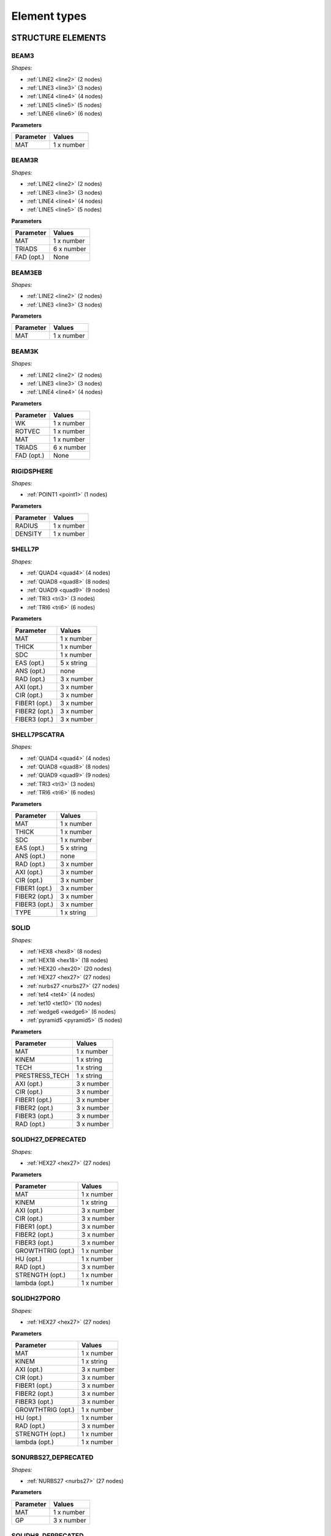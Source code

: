 .. _elementtypes:

Element types
-------------

.. _structureelements:

STRUCTURE ELEMENTS
~~~~~~~~~~~~~~~~~~

.. _structurebeam3:

BEAM3
^^^^^

*Shapes:*

- :ref:`LINE2 <line2>` (2 nodes)
- :ref:`LINE3 <line3>` (3 nodes)
- :ref:`LINE4 <line4>` (4 nodes)
- :ref:`LINE5 <line5>` (5 nodes)
- :ref:`LINE6 <line6>` (6 nodes)

**Parameters**

+--------------+-------------+
| Parameter    | Values      |
+==============+=============+
| MAT          |  1 x number |
+--------------+-------------+

.. _structurebeam3r:

BEAM3R
^^^^^^

*Shapes:*

- :ref:`LINE2 <line2>` (2 nodes)
- :ref:`LINE3 <line3>` (3 nodes)
- :ref:`LINE4 <line4>` (4 nodes)
- :ref:`LINE5 <line5>` (5 nodes)

**Parameters**

+--------------+-------------+
| Parameter    | Values      |
+==============+=============+
| MAT          |  1 x number |
+--------------+-------------+
| TRIADS       |  6 x number |
+--------------+-------------+
| FAD (opt.)   | None        |
+--------------+-------------+

.. _structurebeam3eb:

BEAM3EB
^^^^^^^

*Shapes:*

- :ref:`LINE2 <line2>` (2 nodes)
- :ref:`LINE3 <line3>` (3 nodes)

**Parameters**

+--------------+-------------+
| Parameter    | Values      |
+==============+=============+
| MAT          |  1 x number |
+--------------+-------------+

.. _structurebeam3k:

BEAM3K
^^^^^^

*Shapes:*

- :ref:`LINE2 <line2>` (2 nodes)
- :ref:`LINE3 <line3>` (3 nodes)
- :ref:`LINE4 <line4>` (4 nodes)

**Parameters**

+--------------+-------------+
| Parameter    | Values      |
+==============+=============+
| WK           |  1 x number |
+--------------+-------------+
| ROTVEC       |  1 x number |
+--------------+-------------+
| MAT          |  1 x number |
+--------------+-------------+
| TRIADS       |  6 x number |
+--------------+-------------+
| FAD (opt.)   | None        |
+--------------+-------------+

.. _structurerigidsphere:

RIGIDSPHERE
^^^^^^^^^^^

*Shapes:*

- :ref:`POINT1 <point1>` (1 nodes)

**Parameters**

+--------------+-------------+
| Parameter    | Values      |
+==============+=============+
| RADIUS       |  1 x number |
+--------------+-------------+
| DENSITY      |  1 x number |
+--------------+-------------+

.. _structureshell7p:

SHELL7P
^^^^^^^

*Shapes:*

- :ref:`QUAD4 <quad4>` (4 nodes)
- :ref:`QUAD8 <quad8>` (8 nodes)
- :ref:`QUAD9 <quad9>` (9 nodes)
- :ref:`TRI3 <tri3>` (3 nodes)
- :ref:`TRI6 <tri6>` (6 nodes)

**Parameters**

+-----------------+-------------+
| Parameter       | Values      |
+=================+=============+
| MAT             |  1 x number |
+-----------------+-------------+
| THICK           |  1 x number |
+-----------------+-------------+
| SDC             |  1 x number |
+-----------------+-------------+
| EAS (opt.)      |  5 x string |
+-----------------+-------------+
| ANS (opt.)      |    none     |
+-----------------+-------------+
| RAD (opt.)      |  3 x number |
+-----------------+-------------+
| AXI (opt.)      |  3 x number |
+-----------------+-------------+
| CIR (opt.)      |  3 x number |
+-----------------+-------------+
| FIBER1 (opt.)   |  3 x number |
+-----------------+-------------+
| FIBER2 (opt.)   |  3 x number |
+-----------------+-------------+
| FIBER3 (opt.)   |  3 x number |
+-----------------+-------------+

.. _structureshell7pscatra:

SHELL7PSCATRA
^^^^^^^^^^^^^

*Shapes:*

- :ref:`QUAD4 <quad4>` (4 nodes)
- :ref:`QUAD8 <quad8>` (8 nodes)
- :ref:`QUAD9 <quad9>` (9 nodes)
- :ref:`TRI3 <tri3>` (3 nodes)
- :ref:`TRI6 <tri6>` (6 nodes)

**Parameters**

+-----------------+-------------+
| Parameter       | Values      |
+=================+=============+
| MAT             |  1 x number |
+-----------------+-------------+
| THICK           |  1 x number |
+-----------------+-------------+
| SDC             |  1 x number |
+-----------------+-------------+
| EAS (opt.)      |  5 x string |
+-----------------+-------------+
| ANS (opt.)      |    none     |
+-----------------+-------------+
| RAD (opt.)      |  3 x number |
+-----------------+-------------+
| AXI (opt.)      |  3 x number |
+-----------------+-------------+
| CIR (opt.)      |  3 x number |
+-----------------+-------------+
| FIBER1 (opt.)   |  3 x number |
+-----------------+-------------+
| FIBER2 (opt.)   |  3 x number |
+-----------------+-------------+
| FIBER3 (opt.)   |  3 x number |
+-----------------+-------------+
| TYPE            |  1 x string |
+-----------------+-------------+

.. _structuresolid:

SOLID
^^^^^

*Shapes:*

- :ref:`HEX8 <hex8>` (8 nodes)
- :ref:`HEX18 <hex18>` (18 nodes)
- :ref:`HEX20 <hex20>` (20 nodes)
- :ref:`HEX27 <hex27>` (27 nodes)
- :ref:`nurbs27 <nurbs27>` (27 nodes)
- :ref:`tet4 <tet4>` (4 nodes)
- :ref:`tet10 <tet10>` (10 nodes)
- :ref:`wedge6 <wedge6>` (6 nodes)
- :ref:`pyramid5 <pyramid5>` (5 nodes)

**Parameters**

+-----------------+-------------+
| Parameter       | Values      |
+=================+=============+
| MAT             |  1 x number |
+-----------------+-------------+
| KINEM           |  1 x string |
+-----------------+-------------+
| TECH            |  1 x string |
+-----------------+-------------+
| PRESTRESS_TECH  |  1 x string |
+-----------------+-------------+
| AXI (opt.)      |  3 x number |
+-----------------+-------------+
| CIR (opt.)      |  3 x number |
+-----------------+-------------+
| FIBER1 (opt.)   |  3 x number |
+-----------------+-------------+
| FIBER2 (opt.)   |  3 x number |
+-----------------+-------------+
| FIBER3 (opt.)   |  3 x number |
+-----------------+-------------+
| RAD (opt.)      |  3 x number |
+-----------------+-------------+


.. _structuresolidh27:

SOLIDH27_DEPRECATED
^^^^^^^^^^^^^^^^^^^

*Shapes:*

- :ref:`HEX27 <hex27>` (27 nodes)

**Parameters**

+-------------------+-------------+
| Parameter         | Values      |
+===================+=============+
| MAT               |  1 x number |
+-------------------+-------------+
| KINEM             |  1 x string |
+-------------------+-------------+
| AXI (opt.)        |  3 x number |
+-------------------+-------------+
| CIR (opt.)        |  3 x number |
+-------------------+-------------+
| FIBER1 (opt.)     |  3 x number |
+-------------------+-------------+
| FIBER2 (opt.)     |  3 x number |
+-------------------+-------------+
| FIBER3 (opt.)     |  3 x number |
+-------------------+-------------+
| GROWTHTRIG (opt.) |  1 x number |
+-------------------+-------------+
| HU (opt.)         |  1 x number |
+-------------------+-------------+
| RAD (opt.)        |  3 x number |
+-------------------+-------------+
| STRENGTH (opt.)   |  1 x number |
+-------------------+-------------+
| lambda (opt.)     |  1 x number |
+-------------------+-------------+

.. _structuresolidh27poro:

SOLIDH27PORO
^^^^^^^^^^^^

*Shapes:*

- :ref:`HEX27 <hex27>` (27 nodes)

**Parameters**

+-------------------+-------------+
| Parameter         | Values      |
+===================+=============+
| MAT               |  1 x number |
+-------------------+-------------+
| KINEM             |  1 x string |
+-------------------+-------------+
| AXI (opt.)        |  3 x number |
+-------------------+-------------+
| CIR (opt.)        |  3 x number |
+-------------------+-------------+
| FIBER1 (opt.)     |  3 x number |
+-------------------+-------------+
| FIBER2 (opt.)     |  3 x number |
+-------------------+-------------+
| FIBER3 (opt.)     |  3 x number |
+-------------------+-------------+
| GROWTHTRIG (opt.) |  1 x number |
+-------------------+-------------+
| HU (opt.)         |  1 x number |
+-------------------+-------------+
| RAD (opt.)        |  3 x number |
+-------------------+-------------+
| STRENGTH (opt.)   |  1 x number |
+-------------------+-------------+
| lambda (opt.)     |  1 x number |
+-------------------+-------------+


.. _structuresonurbs27:

SONURBS27_DEPRECATED
^^^^^^^^^^^^^^^^^^^^

*Shapes:*

- :ref:`NURBS27 <nurbs27>` (27 nodes)

**Parameters**

+--------------+-------------+
| Parameter    | Values      |
+==============+=============+
| MAT          |  1 x number |
+--------------+-------------+
| GP           |  3 x number |
+--------------+-------------+

.. _structuresolidh8:

SOLIDH8_DEPRECATED
^^^^^^^^^^^^^^^^^^

*Shapes:*

- :ref:`HEX8 <hex8>` (8 nodes)

**Parameters**

+-------------------+-------------+
| Parameter         | Values      |
+===================+=============+
| MAT               |  1 x number |
+-------------------+-------------+
| KINEM             |  1 x string |
+-------------------+-------------+
| EAS               |  1 x string |
+-------------------+-------------+
| AXI (opt.)        |  3 x number |
+-------------------+-------------+
| CIR (opt.)        |  3 x number |
+-------------------+-------------+
| FIBER1 (opt.)     |  3 x number |
+-------------------+-------------+
| FIBER2 (opt.)     |  3 x number |
+-------------------+-------------+
| FIBER3 (opt.)     |  3 x number |
+-------------------+-------------+
| GROWTHTRIG (opt.) |  1 x number |
+-------------------+-------------+
| HU (opt.)         |  1 x number |
+-------------------+-------------+
| RAD (opt.)        |  3 x number |
+-------------------+-------------+
| STRENGTH (opt.)   |  1 x number |
+-------------------+-------------+
| lambda (opt.)     |  1 x number |
+-------------------+-------------+


.. _structuresolidh8poro:

SOLIDH8PORO
^^^^^^^^^^^

*Shapes:*

- :ref:`HEX8 <hex8>` (8 nodes)

**Parameters**

+-------------------+-------------+
| Parameter         | Values      |
+===================+=============+
| MAT               |  1 x number |
+-------------------+-------------+
| KINEM             |  1 x string |
+-------------------+-------------+
| EAS               |  1 x string |
+-------------------+-------------+
| AXI (opt.)        |  3 x number |
+-------------------+-------------+
| CIR (opt.)        |  3 x number |
+-------------------+-------------+
| FIBER1 (opt.)     |  3 x number |
+-------------------+-------------+
| FIBER2 (opt.)     |  3 x number |
+-------------------+-------------+
| FIBER3 (opt.)     |  3 x number |
+-------------------+-------------+
| GROWTHTRIG (opt.) |  1 x number |
+-------------------+-------------+
| HU (opt.)         |  1 x number |
+-------------------+-------------+
| RAD (opt.)        |  3 x number |
+-------------------+-------------+
| STRENGTH (opt.)   |  1 x number |
+-------------------+-------------+
| lambda (opt.)     |  1 x number |
+-------------------+-------------+

.. _structuresolidh8poroscatra:

SOLIDH8POROSCATRA
^^^^^^^^^^^^^^^^^

*Shapes:*

- :ref:`HEX8 <hex8>` (8 nodes)

**Parameters**

+-------------------+-------------+
| Parameter         | Values      |
+===================+=============+
| MAT               |  1 x number |
+-------------------+-------------+
| KINEM             |  1 x string |
+-------------------+-------------+
| EAS               |  1 x string |
+-------------------+-------------+
| TYPE              |  1 x string |
+-------------------+-------------+
| AXI (opt.)        |  3 x number |
+-------------------+-------------+
| CIR (opt.)        |  3 x number |
+-------------------+-------------+
| FIBER1 (opt.)     |  3 x number |
+-------------------+-------------+
| FIBER2 (opt.)     |  3 x number |
+-------------------+-------------+
| FIBER3 (opt.)     |  3 x number |
+-------------------+-------------+
| GROWTHTRIG (opt.) |  1 x number |
+-------------------+-------------+
| HU (opt.)         |  1 x number |
+-------------------+-------------+
| RAD (opt.)        |  3 x number |
+-------------------+-------------+
| STRENGTH (opt.)   |  1 x number |
+-------------------+-------------+
| lambda (opt.)     |  1 x number |
+-------------------+-------------+

.. _structuresolidh8porop1:

SOLIDH8POROP1
^^^^^^^^^^^^^

*Shapes:*

- :ref:`HEX8 <hex8>` (8 nodes)

**Parameters**

+-------------------+-------------+
| Parameter         | Values      |
+===================+=============+
| MAT               |  1 x number |
+-------------------+-------------+
| KINEM             |  1 x string |
+-------------------+-------------+
| EAS               |  1 x string |
+-------------------+-------------+
| AXI (opt.)        |  3 x number |
+-------------------+-------------+
| CIR (opt.)        |  3 x number |
+-------------------+-------------+
| FIBER1 (opt.)     |  3 x number |
+-------------------+-------------+
| FIBER2 (opt.)     |  3 x number |
+-------------------+-------------+
| FIBER3 (opt.)     |  3 x number |
+-------------------+-------------+
| GROWTHTRIG (opt.) |  1 x number |
+-------------------+-------------+
| HU (opt.)         |  1 x number |
+-------------------+-------------+
| RAD (opt.)        |  3 x number |
+-------------------+-------------+
| STRENGTH (opt.)   |  1 x number |
+-------------------+-------------+
| lambda (opt.)     |  1 x number |
+-------------------+-------------+

.. _structuresolidh8porop1scatra:

SOLIDH8POROP1SCATRA
^^^^^^^^^^^^^^^^^^^

*Shapes:*

- :ref:`HEX8 <hex8>` (8 nodes)

**Parameters**

+-------------------+-------------+
| Parameter         | Values      |
+===================+=============+
| MAT               |  1 x number |
+-------------------+-------------+
| KINEM             |  1 x string |
+-------------------+-------------+
| EAS               |  1 x string |
+-------------------+-------------+
| TYPE              |  1 x string |
+-------------------+-------------+
| AXI (opt.)        |  3 x number |
+-------------------+-------------+
| CIR (opt.)        |  3 x number |
+-------------------+-------------+
| FIBER1 (opt.)     |  3 x number |
+-------------------+-------------+
| FIBER2 (opt.)     |  3 x number |
+-------------------+-------------+
| FIBER3 (opt.)     |  3 x number |
+-------------------+-------------+
| GROWTHTRIG (opt.) |  1 x number |
+-------------------+-------------+
| HU (opt.)         |  1 x number |
+-------------------+-------------+
| RAD (opt.)        |  3 x number |
+-------------------+-------------+
| STRENGTH (opt.)   |  1 x number |
+-------------------+-------------+
| lambda (opt.)     |  1 x number |
+-------------------+-------------+


.. _structuresolidscatra:

SOLIDSCATRA
^^^^^^^^^^^

*Shapes:*

- :ref:`HEX8 <hex8>` (8 nodes)
- :ref:`HEX27 <hex27>` (27 nodes)
- :ref:`TET4 <tet4>` (4 nodes)
- :ref:`TET10 <tet10>` (10 nodes)

**Parameters**

+-----------------------+-------------+
| Parameter             | Values      |
+=======================+=============+
| MAT                   |  1 x number |
+-----------------------+-------------+
| KINEM                 |  1 x string |
+-----------------------+-------------+
| PRESTRESS_TECH (opt)  |  1 x string |
+-----------------------+-------------+
| TECH (opt, hex8 only) |  1 x string |
+-----------------------+-------------+
| TYPE                  |  1 x string |
+-----------------------+-------------+
| RAD (opt.)            |  3 x number |
+-----------------------+-------------+
| AXI (opt.)            |  3 x number |
+-----------------------+-------------+
| CIR (opt.)            |  3 x number |
+-----------------------+-------------+
| FIBER1 (opt.)         |  3 x number |
+-----------------------+-------------+
| FIBER2 (opt.)         |  3 x number |
+-----------------------+-------------+
| FIBER3 (opt.)         |  3 x number |
+-----------------------+-------------+

.. _structuresolidt10:

SOLIDT10_DEPRECATED
^^^^^^^^^^^^^^^^^^^

Note: This element is deprecated and should not be used. Use SOLID instead.

*Shapes:*

- :ref:`TET10 <tet10>` (10 nodes)

**Parameters**

+-------------------+-------------+
| Parameter         | Values      |
+===================+=============+
| MAT               |  1 x number |
+-------------------+-------------+
| KINEM             |  1 x string |
+-------------------+-------------+
| AXI (opt.)        |  3 x number |
+-------------------+-------------+
| CIR (opt.)        |  3 x number |
+-------------------+-------------+
| FIBER1 (opt.)     |  3 x number |
+-------------------+-------------+
| FIBER2 (opt.)     |  3 x number |
+-------------------+-------------+
| FIBER3 (opt.)     |  3 x number |
+-------------------+-------------+
| GROWTHTRIG (opt.) |  1 x number |
+-------------------+-------------+
| HU (opt.)         |  1 x number |
+-------------------+-------------+
| RAD (opt.)        |  3 x number |
+-------------------+-------------+
| STRENGTH (opt.)   |  1 x number |
+-------------------+-------------+
| lambda (opt.)     |  1 x number |
+-------------------+-------------+

.. _structuresolidt4:

SOLIDT4_DEPRECATED
^^^^^^^^^^^^^^^^^^

Note: This element is deprecated and should not be used. Use SOLID instead.

*Shapes:*

- :ref:`TET4 <tet4>` (4 nodes)

**Parameters**

+-------------------+-------------+
| Parameter         | Values      |
+===================+=============+
| MAT               |  1 x number |
+-------------------+-------------+
| KINEM             |  1 x string |
+-------------------+-------------+
| AXI (opt.)        |  3 x number |
+-------------------+-------------+
| CIR (opt.)        |  3 x number |
+-------------------+-------------+
| FIBER1 (opt.)     |  3 x number |
+-------------------+-------------+
| FIBER2 (opt.)     |  3 x number |
+-------------------+-------------+
| FIBER3 (opt.)     |  3 x number |
+-------------------+-------------+
| GROWTHTRIG (opt.) |  1 x number |
+-------------------+-------------+
| HU (opt.)         |  1 x number |
+-------------------+-------------+
| RAD (opt.)        |  3 x number |
+-------------------+-------------+
| lambda (opt.)     |  1 x number |
+-------------------+-------------+

.. _structuresolidt4poro:

SOLIDT4PORO
^^^^^^^^^^^

*Shapes:*

- :ref:`TET4 <tet4>` (4 nodes)

**Parameters**

+-------------------+-------------+
| Parameter         | Values      |
+===================+=============+
| MAT               |  1 x number |
+-------------------+-------------+
| KINEM             |  1 x string |
+-------------------+-------------+
| AXI (opt.)        |  3 x number |
+-------------------+-------------+
| CIR (opt.)        |  3 x number |
+-------------------+-------------+
| FIBER1 (opt.)     |  3 x number |
+-------------------+-------------+
| FIBER2 (opt.)     |  3 x number |
+-------------------+-------------+
| FIBER3 (opt.)     |  3 x number |
+-------------------+-------------+
| GROWTHTRIG (opt.) |  1 x number |
+-------------------+-------------+
| HU (opt.)         |  1 x number |
+-------------------+-------------+
| RAD (opt.)        |  3 x number |
+-------------------+-------------+
| lambda (opt.)     |  1 x number |
+-------------------+-------------+


.. _structuretorsion3:

TORSION3
^^^^^^^^

*Shapes:*

- :ref:`LINE3 <line3>` (3 nodes)

**Parameters**

+------------------+-------------+
| Parameter        | Values      |
+==================+=============+
| MAT              |  1 x number |
+------------------+-------------+
| BENDINGPOTENTIAL |  1 x string |
+------------------+-------------+

.. _structuretruss3:

TRUSS3
^^^^^^

*Shapes:*

- :ref:`LINE2 <line2>` (2 nodes)

**Parameters**

+--------------+-------------+
| Parameter    | Values      |
+==============+=============+
| MAT          |  1 x number |
+--------------+-------------+
| CROSS        |  1 x number |
+--------------+-------------+
| KINEM        |  1 x string |
+--------------+-------------+

.. _structurewall:

WALL
^^^^

*Shapes:*

- :ref:`NURBS4 <nurbs4>` (4 nodes)
- :ref:`NURBS9 <nurbs9>` (9 nodes)
- :ref:`QUAD4 <quad4>` (4 nodes)
- :ref:`QUAD8 <quad8>` (8 nodes)
- :ref:`QUAD9 <quad9>` (9 nodes)
- :ref:`TRI3 <tri3>` (3 nodes)
- :ref:`TRI6 <tri6>` (6 nodes)

**Parameters**

+---------------+-------------+
| Parameter     | Values      |
+===============+=============+
| MAT           |  1 x number |
+---------------+-------------+
| KINEM         |  1 x string |
+---------------+-------------+
| EAS           |  1 x string |
+---------------+-------------+
| THICK         |  1 x number |
+---------------+-------------+
| STRESS_STRAIN |  1 x string |
+---------------+-------------+
| GP            |  2 x number |
+---------------+-------------+

.. _structurewallscatra:

WALLSCATRA
^^^^^^^^^^

*Shapes:*

- :ref:`NURBS4 <nurbs4>` (4 nodes)
- :ref:`NURBS9 <nurbs9>` (9 nodes)
- :ref:`QUAD4 <quad4>` (4 nodes)
- :ref:`QUAD8 <quad8>` (8 nodes)
- :ref:`QUAD9 <quad9>` (9 nodes)
- :ref:`TRI3 <tri3>` (3 nodes)
- :ref:`TRI6 <tri6>` (6 nodes)

**Parameters**

+---------------+-------------+
| Parameter     | Values      |
+===============+=============+
| MAT           |  1 x number |
+---------------+-------------+
| KINEM         |  1 x string |
+---------------+-------------+
| EAS           |  1 x string |
+---------------+-------------+
| THICK         |  1 x number |
+---------------+-------------+
| STRESS_STRAIN |  1 x string |
+---------------+-------------+
| GP            |  2 x number |
+---------------+-------------+
| TYPE          |  1 x string |
+---------------+-------------+

.. _structurewallq4poro:

WALLQ4PORO
^^^^^^^^^^

*Shapes:*

- :ref:`QUAD4 <quad4>` (4 nodes)

**Parameters**

+---------------+-------------+
| Parameter     | Values      |
+===============+=============+
| MAT           |  1 x number |
+---------------+-------------+
| KINEM         |  1 x string |
+---------------+-------------+
| EAS           |  1 x string |
+---------------+-------------+
| THICK         |  1 x number |
+---------------+-------------+
| STRESS_STRAIN |  1 x string |
+---------------+-------------+
| GP            |  2 x number |
+---------------+-------------+

.. _structurewallq4poroscatra:

WALLQ4POROSCATRA
^^^^^^^^^^^^^^^^

*Shapes:*

- :ref:`QUAD4 <quad4>` (4 nodes)

**Parameters**

+---------------+-------------+
| Parameter     | Values      |
+===============+=============+
| MAT           |  1 x number |
+---------------+-------------+
| KINEM         |  1 x string |
+---------------+-------------+
| EAS           |  1 x string |
+---------------+-------------+
| THICK         |  1 x number |
+---------------+-------------+
| STRESS_STRAIN |  1 x string |
+---------------+-------------+
| GP            |  2 x number |
+---------------+-------------+
| TYPE          |  1 x string |
+---------------+-------------+

.. _structurewallq4porop1:

WALLQ4POROP1
^^^^^^^^^^^^

*Shapes:*

- :ref:`QUAD4 <quad4>` (4 nodes)

**Parameters**

+---------------+-------------+
| Parameter     | Values      |
+===============+=============+
| MAT           |  1 x number |
+---------------+-------------+
| KINEM         |  1 x string |
+---------------+-------------+
| EAS           |  1 x string |
+---------------+-------------+
| THICK         |  1 x number |
+---------------+-------------+
| STRESS_STRAIN |  1 x string |
+---------------+-------------+
| GP            |  2 x number |
+---------------+-------------+

.. _structurewallq4porop1scatra:

WALLQ4POROP1SCATRA
^^^^^^^^^^^^^^^^^^

*Shapes:*

- :ref:`QUAD4 <quad4>` (4 nodes)

**Parameters**

+---------------+-------------+
| Parameter     | Values      |
+===============+=============+
| MAT           |  1 x number |
+---------------+-------------+
| KINEM         |  1 x string |
+---------------+-------------+
| EAS           |  1 x string |
+---------------+-------------+
| THICK         |  1 x number |
+---------------+-------------+
| STRESS_STRAIN |  1 x string |
+---------------+-------------+
| GP            |  2 x number |
+---------------+-------------+
| TYPE          |  1 x string |
+---------------+-------------+

.. _structurewallq9poro:

WALLQ9PORO
^^^^^^^^^^

*Shapes:*

- :ref:`QUAD9 <quad9>` (9 nodes)

**Parameters**

+---------------+-------------+
| Parameter     | Values      |
+===============+=============+
| MAT           |  1 x number |
+---------------+-------------+
| KINEM         |  1 x string |
+---------------+-------------+
| EAS           |  1 x string |
+---------------+-------------+
| THICK         |  1 x number |
+---------------+-------------+
| STRESS_STRAIN |  1 x string |
+---------------+-------------+
| GP            |  2 x number |
+---------------+-------------+

.. _fluidelements:

FLUID ELEMENTS
~~~~~~~~~~~~~~

.. _fluidfluid:

FLUID
^^^^^

*Shapes:*

- :ref:`HEX20 <hex20>` (20 nodes)
- :ref:`HEX27 <hex27>` (27 nodes)
- :ref:`HEX8 <hex8>` (8 nodes)
- :ref:`NURBS27 <nurbs27>` (27 nodes)
- :ref:`NURBS4 <nurbs4>` (4 nodes)
- :ref:`NURBS8 <nurbs8>` (8 nodes)
- :ref:`NURBS9 <nurbs9>` (9 nodes)
- :ref:`PYRAMID5 <pyramid5>` (5 nodes)
- :ref:`QUAD4 <quad4>` (4 nodes)
- :ref:`QUAD8 <quad8>` (8 nodes)
- :ref:`QUAD9 <quad9>` (9 nodes)
- :ref:`TET10 <tet10>` (10 nodes)
- :ref:`TET4 <tet4>` (4 nodes)
- :ref:`TRI3 <tri3>` (3 nodes)
- :ref:`TRI6 <tri6>` (6 nodes)
- :ref:`WEDGE15 <wedge15>` (15 nodes)
- :ref:`WEDGE6 <wedge6>` (6 nodes)

**Parameters**

+--------------+-------------+
| Parameter    | Values      |
+==============+=============+
| MAT          |  1 x number |
+--------------+-------------+
| NA           |  1 x string |
+--------------+-------------+

.. _fluidfluidxw:

FLUIDXW
^^^^^^^

*Shapes:*

- :ref:`HEX8 <hex8>` (8 nodes)
- :ref:`TET4 <tet4>` (4 nodes)

**Parameters**

+--------------+-------------+
| Parameter    | Values      |
+==============+=============+
| MAT          |  1 x number |
+--------------+-------------+
| NA           |  1 x string |
+--------------+-------------+

.. _fluidfluidhdg:

FLUIDHDG
^^^^^^^^

*Shapes:*

- :ref:`HEX20 <hex20>` (20 nodes)
- :ref:`HEX27 <hex27>` (27 nodes)
- :ref:`HEX8 <hex8>` (8 nodes)
- :ref:`NURBS27 <nurbs27>` (27 nodes)
- :ref:`NURBS4 <nurbs4>` (4 nodes)
- :ref:`NURBS8 <nurbs8>` (8 nodes)
- :ref:`NURBS9 <nurbs9>` (9 nodes)
- :ref:`PYRAMID5 <pyramid5>` (5 nodes)
- :ref:`QUAD4 <quad4>` (4 nodes)
- :ref:`QUAD8 <quad8>` (8 nodes)
- :ref:`QUAD9 <quad9>` (9 nodes)
- :ref:`TET10 <tet10>` (10 nodes)
- :ref:`TET4 <tet4>` (4 nodes)
- :ref:`TRI3 <tri3>` (3 nodes)
- :ref:`TRI6 <tri6>` (6 nodes)
- :ref:`WEDGE15 <wedge15>` (15 nodes)
- :ref:`WEDGE6 <wedge6>` (6 nodes)

**Parameters**

+--------------+-------------+
| Parameter    | Values      |
+==============+=============+
| MAT          |  1 x number |
+--------------+-------------+
| NA           |  1 x string |
+--------------+-------------+
| DEG          |  1 x number |
+--------------+-------------+
| SPC (opt.)   |  1 x number |
+--------------+-------------+

.. _fluidfluidhdgweakcomp:

FLUIDHDGWEAKCOMP
^^^^^^^^^^^^^^^^

*Shapes:*

- :ref:`HEX20 <hex20>` (20 nodes)
- :ref:`HEX27 <hex27>` (27 nodes)
- :ref:`HEX8 <hex8>` (8 nodes)
- :ref:`NURBS27 <nurbs27>` (27 nodes)
- :ref:`NURBS4 <nurbs4>` (4 nodes)
- :ref:`NURBS8 <nurbs8>` (8 nodes)
- :ref:`NURBS9 <nurbs9>` (9 nodes)
- :ref:`PYRAMID5 <pyramid5>` (5 nodes)
- :ref:`QUAD4 <quad4>` (4 nodes)
- :ref:`QUAD8 <quad8>` (8 nodes)
- :ref:`QUAD9 <quad9>` (9 nodes)
- :ref:`TET10 <tet10>` (10 nodes)
- :ref:`TET4 <tet4>` (4 nodes)
- :ref:`TRI3 <tri3>` (3 nodes)
- :ref:`TRI6 <tri6>` (6 nodes)
- :ref:`WEDGE15 <wedge15>` (15 nodes)
- :ref:`WEDGE6 <wedge6>` (6 nodes)

**Parameters**

+--------------+-------------+
| Parameter    | Values      |
+==============+=============+
| MAT          |  1 x number |
+--------------+-------------+
| NA           |  1 x string |
+--------------+-------------+
| DEG          |  1 x number |
+--------------+-------------+
| SPC (opt.)   |  1 x number |
+--------------+-------------+

.. _lubricationelements:

LUBRICATION ELEMENTS
~~~~~~~~~~~~~~~~~~~~

.. _lubricationlubrication:

LUBRICATION
^^^^^^^^^^^

*Shapes:*

- :ref:`LINE2 <line2>` (2 nodes)
- :ref:`LINE3 <line3>` (3 nodes)
- :ref:`QUAD4 <quad4>` (4 nodes)
- :ref:`QUAD8 <quad8>` (8 nodes)
- :ref:`QUAD9 <quad9>` (9 nodes)
- :ref:`TRI3 <tri3>` (3 nodes)
- :ref:`TRI6 <tri6>` (6 nodes)

**Parameters**

+--------------+-------------+
| Parameter    | Values      |
+==============+=============+
| MAT          |  1 x number |
+--------------+-------------+

.. _transportelements:

TRANSPORT ELEMENTS
~~~~~~~~~~~~~~~~~~

.. _transporttransp:

TRANSP
^^^^^^

*Shapes:*

- :ref:`HEX20 <hex20>` (20 nodes)
- :ref:`HEX27 <hex27>` (27 nodes)
- :ref:`HEX8 <hex8>` (8 nodes)
- :ref:`LINE2 <line2>` (2 nodes)
- :ref:`LINE3 <line3>` (3 nodes)
- :ref:`NURBS2 <nurbs2>` (2 nodes)
- :ref:`NURBS27 <nurbs27>` (27 nodes)
- :ref:`NURBS3 <nurbs3>` (3 nodes)
- :ref:`NURBS4 <nurbs4>` (4 nodes)
- :ref:`NURBS8 <nurbs8>` (8 nodes)
- :ref:`NURBS9 <nurbs9>` (9 nodes)
- :ref:`PYRAMID5 <pyramid5>` (5 nodes)
- :ref:`QUAD4 <quad4>` (4 nodes)
- :ref:`QUAD8 <quad8>` (8 nodes)
- :ref:`QUAD9 <quad9>` (9 nodes)
- :ref:`TET10 <tet10>` (10 nodes)
- :ref:`TET4 <tet4>` (4 nodes)
- :ref:`TRI3 <tri3>` (3 nodes)
- :ref:`TRI6 <tri6>` (6 nodes)
- :ref:`WEDGE15 <wedge15>` (15 nodes)
- :ref:`WEDGE6 <wedge6>` (6 nodes)

**Parameters**

+---------------+-------------+
| Parameter     | Values      |
+===============+=============+
| MAT           |  1 x number |
+---------------+-------------+
| TYPE          |  1 x string |
+---------------+-------------+
| FIBER1 (opt.) |  3 x number |
+---------------+-------------+

.. _transport2elements:

TRANSPORT2 ELEMENTS
~~~~~~~~~~~~~~~~~~~

.. _transport2transp:

TRANSP
^^^^^^

*Shapes:*

- :ref:`HEX20 <hex20>` (20 nodes)
- :ref:`HEX27 <hex27>` (27 nodes)
- :ref:`HEX8 <hex8>` (8 nodes)
- :ref:`LINE2 <line2>` (2 nodes)
- :ref:`LINE3 <line3>` (3 nodes)
- :ref:`NURBS2 <nurbs2>` (2 nodes)
- :ref:`NURBS27 <nurbs27>` (27 nodes)
- :ref:`NURBS3 <nurbs3>` (3 nodes)
- :ref:`NURBS4 <nurbs4>` (4 nodes)
- :ref:`NURBS8 <nurbs8>` (8 nodes)
- :ref:`NURBS9 <nurbs9>` (9 nodes)
- :ref:`PYRAMID5 <pyramid5>` (5 nodes)
- :ref:`QUAD4 <quad4>` (4 nodes)
- :ref:`QUAD8 <quad8>` (8 nodes)
- :ref:`QUAD9 <quad9>` (9 nodes)
- :ref:`TET10 <tet10>` (10 nodes)
- :ref:`TET4 <tet4>` (4 nodes)
- :ref:`TRI3 <tri3>` (3 nodes)
- :ref:`TRI6 <tri6>` (6 nodes)
- :ref:`WEDGE15 <wedge15>` (15 nodes)
- :ref:`WEDGE6 <wedge6>` (6 nodes)

**Parameters**

+---------------+-------------+
| Parameter     | Values      |
+===============+=============+
| MAT           |  1 x number |
+---------------+-------------+
| TYPE          |  1 x string |
+---------------+-------------+
| FIBER1 (opt.) |  3 x number |
+---------------+-------------+

.. _aleelements:

ALE ELEMENTS
~~~~~~~~~~~~

.. _aleale2:

ALE2
^^^^

*Shapes:*

- :ref:`QUAD4 <quad4>` (4 nodes)
- :ref:`QUAD8 <quad8>` (8 nodes)
- :ref:`QUAD9 <quad9>` (9 nodes)
- :ref:`TRI3 <tri3>` (3 nodes)
- :ref:`TRI6 <tri6>` (6 nodes)

**Parameters**

+--------------+-------------+
| Parameter    | Values      |
+==============+=============+
| MAT          |  1 x number |
+--------------+-------------+

.. _aleale3:

ALE3
^^^^

*Shapes:*

- :ref:`HEX20 <hex20>` (20 nodes)
- :ref:`HEX27 <hex27>` (27 nodes)
- :ref:`HEX8 <hex8>` (8 nodes)
- :ref:`PYRAMID5 <pyramid5>` (5 nodes)
- :ref:`TET10 <tet10>` (10 nodes)
- :ref:`TET4 <tet4>` (4 nodes)
- :ref:`WEDGE15 <wedge15>` (15 nodes)
- :ref:`WEDGE6 <wedge6>` (6 nodes)

**Parameters**

+--------------+-------------+
| Parameter    | Values      |
+==============+=============+
| MAT          |  1 x number |
+--------------+-------------+

.. _thermoelements:

THERMO ELEMENTS
~~~~~~~~~~~~~~~

.. _thermothermo:

THERMO
^^^^^^

*Shapes:*

- :ref:`HEX20 <hex20>` (20 nodes)
- :ref:`HEX27 <hex27>` (27 nodes)
- :ref:`HEX8 <hex8>` (8 nodes)
- :ref:`LINE2 <line2>` (2 nodes)
- :ref:`LINE3 <line3>` (3 nodes)
- :ref:`NURBS27 <nurbs27>` (27 nodes)
- :ref:`NURBS4 <nurbs4>` (4 nodes)
- :ref:`NURBS9 <nurbs9>` (9 nodes)
- :ref:`PYRAMID5 <pyramid5>` (5 nodes)
- :ref:`QUAD4 <quad4>` (4 nodes)
- :ref:`QUAD8 <quad8>` (8 nodes)
- :ref:`QUAD9 <quad9>` (9 nodes)
- :ref:`TET10 <tet10>` (10 nodes)
- :ref:`TET4 <tet4>` (4 nodes)
- :ref:`TRI3 <tri3>` (3 nodes)
- :ref:`TRI6 <tri6>` (6 nodes)
- :ref:`WEDGE15 <wedge15>` (15 nodes)
- :ref:`WEDGE6 <wedge6>` (6 nodes)

**Parameters**

+--------------+-------------+
| Parameter    | Values      |
+==============+=============+
| MAT          |  1 x number |
+--------------+-------------+

.. _arteryelements:

ARTERY ELEMENTS
~~~~~~~~~~~~~~~

.. _arteryart:

ART
^^^

*Shapes:*

- :ref:`LINE2 <line2>` (2 nodes)

**Parameters**

+--------------+-------------+
| Parameter    | Values      |
+==============+=============+
| MAT          |  1 x number |
+--------------+-------------+
| GP           |  1 x number |
+--------------+-------------+
| TYPE         |  1 x string |
+--------------+-------------+
| DIAM         |  1 x number |
+--------------+-------------+

.. _reduced d airwayselements:

REDUCED D AIRWAYS ELEMENTS
~~~~~~~~~~~~~~~~~~~~~~~~~~

.. _reduced d airwaysred_airway:

RED_AIRWAY
^^^^^^^^^^

*Shapes:*

- :ref:`LINE2 <line2>` (2 nodes)

**Parameters**

+------------------------+-------------+
| Parameter              | Values      |
+========================+=============+
| MAT                    |  1 x number |
+------------------------+-------------+
| ElemSolvingType        |  1 x string |
+------------------------+-------------+
| TYPE                   |  1 x string |
+------------------------+-------------+
| Resistance             |  1 x string |
+------------------------+-------------+
| PowerOfVelocityProfile |  1 x number |
+------------------------+-------------+
| WallElasticity         |  1 x number |
+------------------------+-------------+
| PoissonsRatio          |  1 x number |
+------------------------+-------------+
| ViscousTs              |  1 x number |
+------------------------+-------------+
| ViscousPhaseShift      |  1 x number |
+------------------------+-------------+
| WallThickness          |  1 x number |
+------------------------+-------------+
| Area                   |  1 x number |
+------------------------+-------------+
| Generation             |  1 x number |
+------------------------+-------------+
| AirwayColl (opt.)      |  1 x number |
+------------------------+-------------+
| BranchLength (opt.)    |  1 x number |
+------------------------+-------------+
| Open_Init (opt.)       |  1 x number |
+------------------------+-------------+
| Pcrit_Close (opt.)     |  1 x number |
+------------------------+-------------+
| Pcrit_Open (opt.)      |  1 x number |
+------------------------+-------------+
| S_Close (opt.)         |  1 x number |
+------------------------+-------------+
| S_Open (opt.)          |  1 x number |
+------------------------+-------------+

.. _reduced d airwaysred_acinus:

RED_ACINUS
^^^^^^^^^^

*Shapes:*

- :ref:`LINE2 <line2>` (2 nodes)

**Parameters**

+--------------------+-------------+
| Parameter          | Values      |
+====================+=============+
| MAT                |  1 x number |
+--------------------+-------------+
| TYPE               |  1 x string |
+--------------------+-------------+
| AcinusVolume       |  1 x number |
+--------------------+-------------+
| AlveolarDuctVolume |  1 x number |
+--------------------+-------------+
| Area (opt.)        |  1 x number |
+--------------------+-------------+
| BETA (opt.)        |  1 x number |
+--------------------+-------------+
| E1_0 (opt.)        |  1 x number |
+--------------------+-------------+
| E1_01 (opt.)       |  1 x number |
+--------------------+-------------+
| E1_02 (opt.)       |  1 x number |
+--------------------+-------------+
| E1_EXP (opt.)      |  1 x number |
+--------------------+-------------+
| E1_EXP1 (opt.)     |  1 x number |
+--------------------+-------------+
| E1_EXP2 (opt.)     |  1 x number |
+--------------------+-------------+
| E1_LIN (opt.)      |  1 x number |
+--------------------+-------------+
| E1_LIN1 (opt.)     |  1 x number |
+--------------------+-------------+
| E1_LIN2 (opt.)     |  1 x number |
+--------------------+-------------+
| KAPPA (opt.)       |  1 x number |
+--------------------+-------------+
| TAU (opt.)         |  1 x number |
+--------------------+-------------+
| TAU1 (opt.)        |  1 x number |
+--------------------+-------------+
| TAU2 (opt.)        |  1 x number |
+--------------------+-------------+

.. _reduced d airwaysred_acinar_inter_dep:

RED_ACINAR_INTER_DEP
^^^^^^^^^^^^^^^^^^^^

*Shapes:*

- :ref:`LINE2 <line2>` (2 nodes)

**Parameters**

+--------------+-------------+
| Parameter    | Values      |
+==============+=============+
| MAT          |  1 x number |
+--------------+-------------+

.. _acousticelements:

ACOUSTIC ELEMENTS
~~~~~~~~~~~~~~~~~

.. _acousticacoustic:

ACOUSTIC
^^^^^^^^

*Shapes:*

- :ref:`HEX8 <hex8>` (8 nodes)
- :ref:`QUAD4 <quad4>` (4 nodes)
- :ref:`QUAD9 <quad9>` (9 nodes)
- :ref:`TET4 <tet4>` (4 nodes)
- :ref:`TRI3 <tri3>` (3 nodes)

**Parameters**

+--------------+-------------+
| Parameter    | Values      |
+==============+=============+
| MAT          |  1 x number |
+--------------+-------------+
| DEG          |  1 x number |
+--------------+-------------+
| SPC          |  1 x number |
+--------------+-------------+

.. _acousticacousticsol:

ACOUSTICSOL
^^^^^^^^^^^

*Shapes:*

- :ref:`HEX8 <hex8>` (8 nodes)
- :ref:`QUAD4 <quad4>` (4 nodes)
- :ref:`QUAD9 <quad9>` (9 nodes)
- :ref:`TET4 <tet4>` (4 nodes)
- :ref:`TRI3 <tri3>` (3 nodes)

**Parameters**

+--------------+-------------+
| Parameter    | Values      |
+==============+=============+
| MAT          |  1 x number |
+--------------+-------------+
| DEG          |  1 x number |
+--------------+-------------+
| SPC          |  1 x number |
+--------------+-------------+

